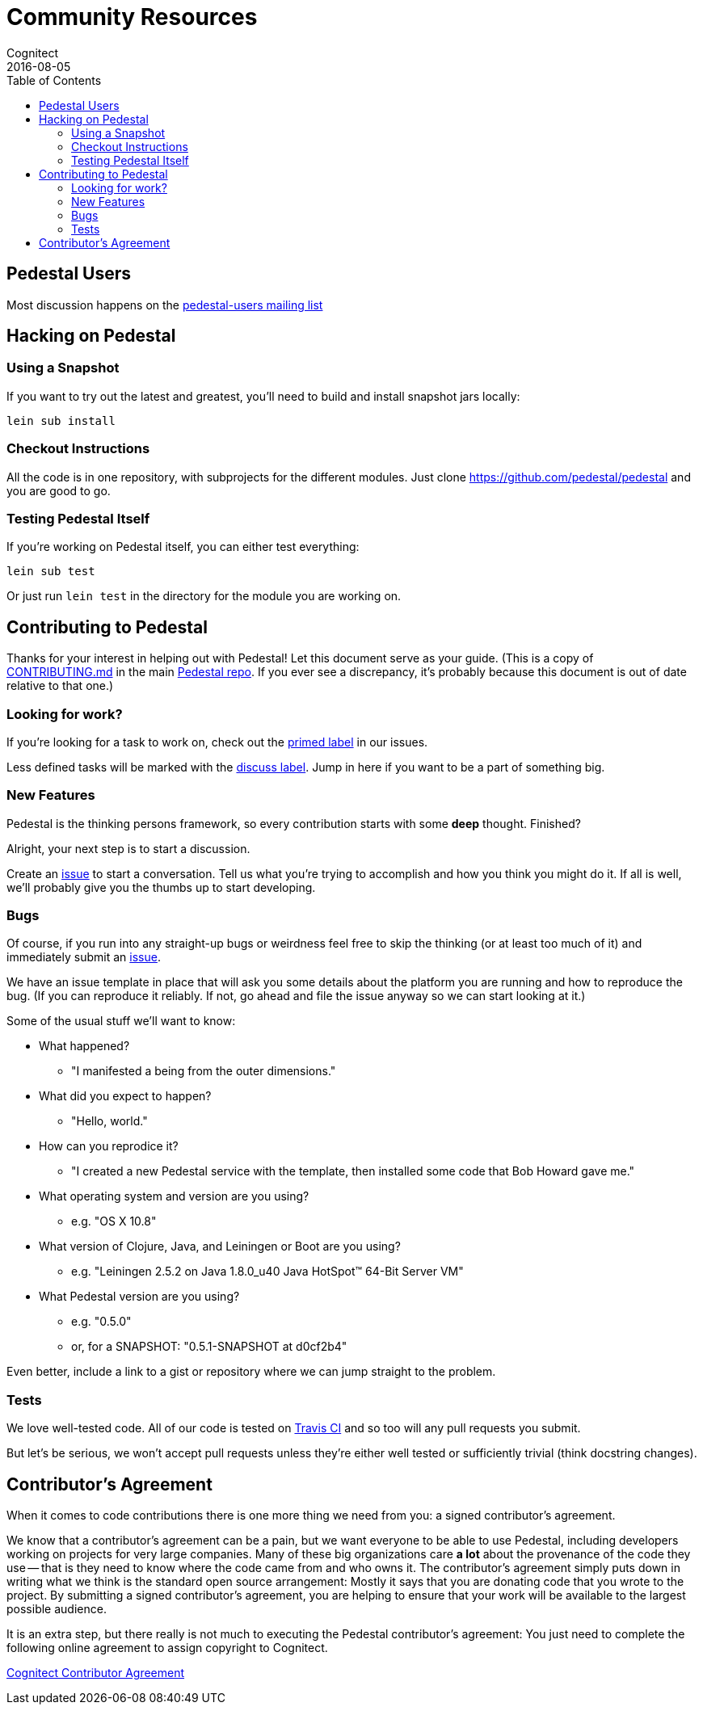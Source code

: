 = Community Resources
Cognitect
2016-08-05
:jbake-type: page
:toc: macro
:icons: font
:section: community

ifdef::env-github,env-browser[:outfilesuffix: .adoc]

toc::[]

== Pedestal Users

Most discussion happens on the
https://groups.google.com/forum/#!forum/pedestal-users[pedestal-users
mailing list]

== Hacking on Pedestal

=== Using a Snapshot

If you want to try out the latest and greatest, you'll need to build
and install snapshot jars locally:

    lein sub install

=== Checkout Instructions

All the code is in one repository, with subprojects for the different
modules. Just clone https://github.com/pedestal/pedestal and you are
good to go.

=== Testing Pedestal Itself

If you're working on Pedestal itself, you can either test everything:

    lein sub test

Or just run `lein test` in the directory for the module you are
working on.

== Contributing to Pedestal

Thanks for your interest in helping out with Pedestal! Let this document
serve as your guide. (This is a copy of
https://github.com/pedestal/pedestal/blob/master/CONTRIBUTING.md[CONTRIBUTING.md]
in the main https://github.com/pedestal/pedestal/[Pedestal repo]. If
you ever see a discrepancy, it's probably because this document is out
of date relative to that one.)

=== Looking for work?

If you're looking for a task to work on, check out the
https://github.com/pedestal/pedestal/issues?labels=primed[primed label] in our issues.

Less defined tasks will be marked with the
https://github.com/pedestal/pedestal/issues?labels=discuss[discuss
label]. Jump in here if you want to be a part of something big.

=== New Features

Pedestal is the thinking persons framework, so every contribution starts with
some *deep* thought. Finished?

Alright, your next step is to start a discussion.

Create an https://github.com/pedestal/pedestal/issues/new[issue] to start
a conversation. Tell us what you're trying to accomplish and how you think you
might do it. If all is well, we'll probably give you the thumbs up to
start developing.

=== Bugs

Of course, if you run into any straight-up bugs or weirdness feel free to skip
the thinking (or at least too much of it) and immediately submit an
https://github.com/pedestal/pedestal/issues/new[issue].

We have an issue template in place that will ask you some details
about the platform you are running and how to reproduce the bug. (If
you can reproduce it reliably. If not, go ahead and file the issue
anyway so we can start looking at it.)

Some of the usual stuff we'll want to know:

* What happened?
** "I manifested a being from the outer dimensions."
* What did you expect to happen?
** "Hello, world."
* How can you reprodice it?
** "I created a new Pedestal service with the template, then
      installed some code that Bob Howard gave me."
* What operating system and version are you using?
** e.g. "OS X 10.8"
* What version of Clojure, Java, and Leiningen or Boot are you using?
** e.g. "Leiningen 2.5.2 on Java 1.8.0_u40 Java HotSpot(TM) 64-Bit Server VM"
* What Pedestal version are you using?
** e.g. "0.5.0"
** or, for a SNAPSHOT: "0.5.1-SNAPSHOT at d0cf2b4"

Even better, include a link to a gist or repository where we can jump straight
to the problem.

=== Tests

We love well-tested code. All of our code is tested on
https://travis-ci.org/pedestal/pedestal[Travis CI] and so too will any
pull requests you submit.

But let's be serious, we won't accept pull requests unless they're either well
tested or sufficiently trivial (think docstring changes).

== Contributor's Agreement

When it comes to code contributions there is one more thing we need from
you: a signed contributor's agreement.

We know that a contributor's agreement can be a pain, but we want everyone
to be able to use Pedestal, including developers working on projects for very
large companies. Many of these big organizations care *a lot* about the provenance of
the code they use -- that is they need to know where the code came from and who owns it.
The contributor's agreement simply puts down in writing what we think is the
standard open source arrangement: Mostly it says that you are donating code that
you wrote to the project. By submitting a signed contributor's agreement,
you are helping to ensure that your work will be available to the largest possible audience.

It is an extra step, but there really is not much to executing the Pedestal contributor's agreement:
You just need to complete the following online agreement to assign copyright to Cognitect.

https://secure.echosign.com/public/hostedForm?formid=8JU33Z7A7JX84U[Cognitect Contributor Agreement]
